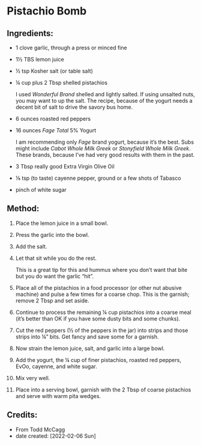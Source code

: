 #+STARTUP: showeverything
* Pistachio Bomb
** Ingredients:
- 1 clove garlic, through a press or minced fine
- 1½ TBS lemon juice
- ½ tsp Kosher salt (or table salt)
- ¼ cup plus 2 Tbsp shelled pistachios
   #+begin_note
   I used /Wonderful Brand/ shelled and lightly salted. If using unsalted nuts, you may want to up the salt. The recipe, because of the yogurt needs a decent bit of salt to drive the savory bus home.
   #+end_note
- 6 ounces roasted red peppers
- 16 ounces /Fage Total/ 5% Yogurt
   #+begin_note
   I am recommending only /Fage/ brand yogurt, because it’s the best. Subs might include /Cabot Whole Milk Greek/ or /Stonyfield Whole Milk Greek/. These brands, because I’ve had very good results with them in the past.
   #+end_note

- 3 Tbsp really good Extra Virgin Olive Oil
- ⅛ tsp (to taste) cayenne pepper, ground or a few shots of Tabasco
- pinch of white sugar
** Method:
1. Place the lemon juice in a small bowl.
2. Press the garlic into the bowl.
3. Add the salt.
4. Let that sit while you do the rest.
   #+begin_tip
   This is a great tip for this and hummus where you don’t want that bite but you do want the garlic “hit”.
   #+end_tip
5. Place all of the pistachios in a food processor (or other nut abusive machine) and pulse a few times for a coarse chop. This is the garnish; remove 2 Tbsp and set aside.
6. Continue to process the remaining ¼ cup pistachios into a coarse meal (it’s better than OK if you have some dusty bits and some chunks).
7. Cut the red peppers (½ of the peppers in the jar) into strips and those strips into ¼” bits. Get fancy and save some for a garnish.
8. Now strain the lemon juice, salt, and garlic into a large bowl.
9. Add the yogurt, the ¼ cup of finer pistachios, roasted red peppers, EvOo, cayenne, and white sugar.
10. Mix very well.
11. Place into a serving bowl, garnish with the 2 Tbsp of coarse pistachios and serve with warm pita wedges.
** Credits:
- From Todd McCagg
- date created: [2022-02-06 Sun]
